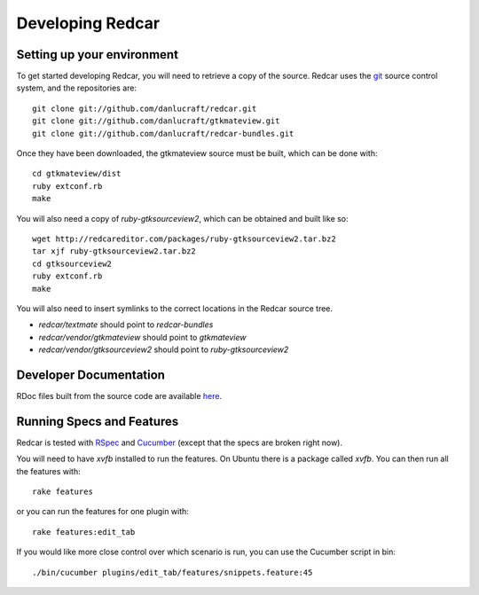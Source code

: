 Developing Redcar
=================

Setting up your environment
---------------------------

To get started developing Redcar, you will need to retrieve a copy 
of the source. Redcar uses the `git <http://git-scm.org>`_ source
control system, and the repositories are::

  git clone git://github.com/danlucraft/redcar.git
  git clone git://github.com/danlucraft/gtkmateview.git
  git clone git://github.com/danlucraft/redcar-bundles.git

Once they have been downloaded, the gtkmateview source must be built, which can be
done with::

  cd gtkmateview/dist
  ruby extconf.rb
  make

You will also need a copy of *ruby-gtksourceview2*, which can be obtained and built
like so::

  wget http://redcareditor.com/packages/ruby-gtksourceview2.tar.bz2
  tar xjf ruby-gtksourceview2.tar.bz2
  cd gtksourceview2
  ruby extconf.rb
  make

You will also need to insert symlinks to the correct locations in the Redcar source
tree. 

* *redcar/textmate* should point to *redcar-bundles*
* *redcar/vendor/gtkmateview* should point to *gtkmateview*
* *redcar/vendor/gtksourceview2* should point to *ruby-gtksourceview2*

Developer Documentation
-----------------------

RDoc files built from the source code are available `here <http://redcareditor.com/rdoc/>`_.

Running Specs and Features
--------------------------

Redcar is tested with `RSpec <http://rspec.info>`_ and 
`Cucumber <http://cukes.info>`_ (except that the specs are broken right now).

You will need to have *xvfb* installed to run the features. On Ubuntu there is a
package called *xvfb*. You can then run all the features with::

  rake features

or you can run the features for one plugin with::

  rake features:edit_tab

If you would like more close control over which scenario is run, you can use the
Cucumber script in bin::

  ./bin/cucumber plugins/edit_tab/features/snippets.feature:45







